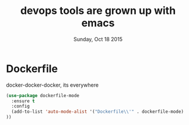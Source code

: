 #+TITLE: devops tools are grown up with emacs
#+DATE: Sunday, Oct 18 2015
#+DESCRIPTION: curated list of modes for devops tools

* Dockerfile
  docker-docker-docker, its everywhere
#+BEGIN_SRC emacs-lisp
(use-package dockerfile-mode
  :ensure t
  :config
  (add-to-list 'auto-mode-alist '("Dockerfile\\'" . dockerfile-mode)
))
#+END_SRC

